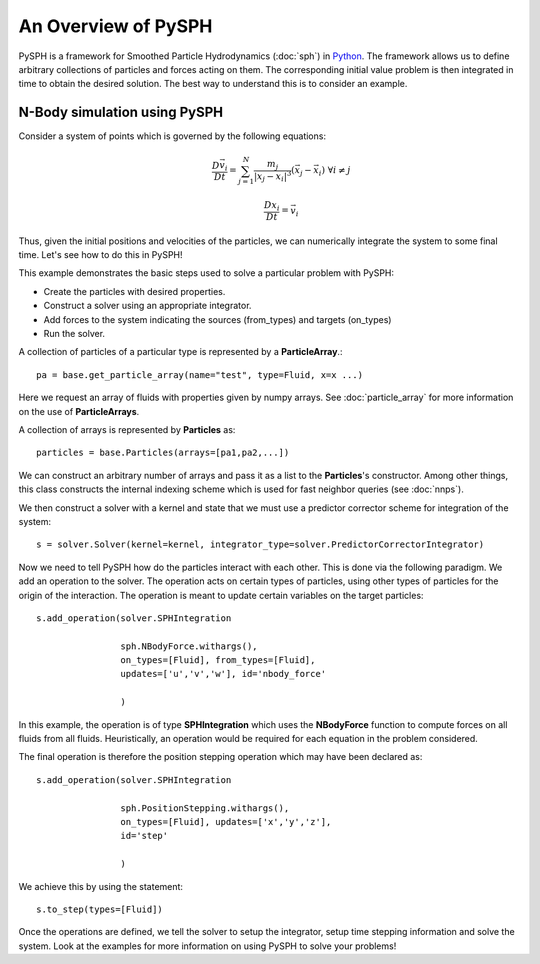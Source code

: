 An Overview of PySPH
=======================
PySPH is a framework for Smoothed Particle Hydrodynamics (:doc:`sph`) 
in `Python <http://www.python.org>`_. The framework allows us to define arbitrary collections
of particles and forces acting on them. The corresponding initial value problem is then integrated
in time to obtain the desired solution. The best way to understand this is to consider an example.

N-Body simulation using PySPH
-------------------------------
Consider a system of points which is governed by the following equations:
 .. math::

	\frac{D\vec{v_i}}{Dt} = \sum_{j=1}^{N} \frac{m_j}{|x_j - x_i|^3} (\vec{x_j} - \vec{x_i})\,\, \forall i \neq j

	\frac{Dx_i}{Dt} = \vec{v_i}

Thus, given the initial positions and velocities of the particles, we can numerically integrate the system to some 
final time. Let's see how to do this in PySPH!

..  sourcecode:: python
	:linenos:

	import pysph.base.api as base
	import pysph.solver.api as solver
	import pysph.sph.api as sph
	import numpy
	
	Fluid = base.ParticleType.Fluid
	
	# Generate random points in the cube [-1, 1] X [-1, 1] X [-1,1]
	x = numpy.random.ramdom(1000) * 2.0 - 1.0
	y = numpy.random.ramdom(1000) * 2.0 - 1.0
	z = numpy.random.random(1000) * 2.0 - 1.0
	m = numpy.random.random(1000)
	
	pa = base.get_particle_array(name="test", type=Fluid, x=x, y=y, z=z, m=m)
	particles = base.Particles(arrays=[pa,])
	
	s = solver.Solver(dim=3, 
	                  integrator_type=solver.PredictorCorrectorIntegrator)
	
	s.add_operation(solver.SPHIntegration(
	
			sph.NBodyForce.withargs(),
			on_types=[Fluid], from_types=[Fluid],
			updates=['u','v','w'], id='nbody_force')
			
			)
			
	s.to_step([Fluid,])
	s.set_final_time(1.0)
	s.set_time_step(1e-4)
	
	s.setup_integrator(particles)
	
	s.solve()

This example demonstrates the basic steps used to solve a particular problem with PySPH:

* Create the particles with desired properties.
* Construct a solver using an appropriate integrator.
* Add forces to the system indicating the sources (from_types) and targets (on_types)
* Run the solver.

A collection of particles of a particular type is represented by a **ParticleArray**.::

	pa = base.get_particle_array(name="test", type=Fluid, x=x ...)

Here we request an array of fluids with properties given by numpy arrays. See :doc:`particle_array` for
more information on the use of **ParticleArrays**. 

A collection of arrays is represented by **Particles** as::

	particles = base.Particles(arrays=[pa1,pa2,...])

We can construct an arbitrary number of arrays and pass it as a list to the **Particles**'s constructor.
Among other things, this class constructs the internal indexing scheme which is used for fast neighbor
queries (see :doc:`nnps`).

We then construct a solver with a kernel and state that we must use a predictor corrector scheme
for integration of the system::

	s = solver.Solver(kernel=kernel, integrator_type=solver.PredictorCorrectorIntegrator)

Now we need to tell PySPH how do the particles interact with each other. This is done via the following
paradigm. We add an operation to the solver. The operation acts on certain types of particles, using 
other types of particles for the origin of the interaction. The operation is meant to update certain 
variables on the target particles::

	s.add_operation(solver.SPHIntegration

			sph.NBodyForce.withargs(),
			on_types=[Fluid], from_types=[Fluid],
			updates=['u','v','w'], id='nbody_force'

			)

In this example, the operation is of type **SPHIntegration** which uses the **NBodyForce** function to 
compute forces on all fluids from all fluids. Heuristically, an operation would be required for each
equation in the problem considered.

The final operation is therefore the position stepping operation which may have been declared as::

	s.add_operation(solver.SPHIntegration
	
			sph.PositionStepping.withargs(),
			on_types=[Fluid], updates=['x','y','z'],
			id='step'
			
			)

We achieve this by using the statement::

	s.to_step(types=[Fluid])

Once the operations are defined, we tell the solver to setup the integrator, setup time stepping information
and solve the system. Look at the examples for more information on using PySPH to solve your problems!
